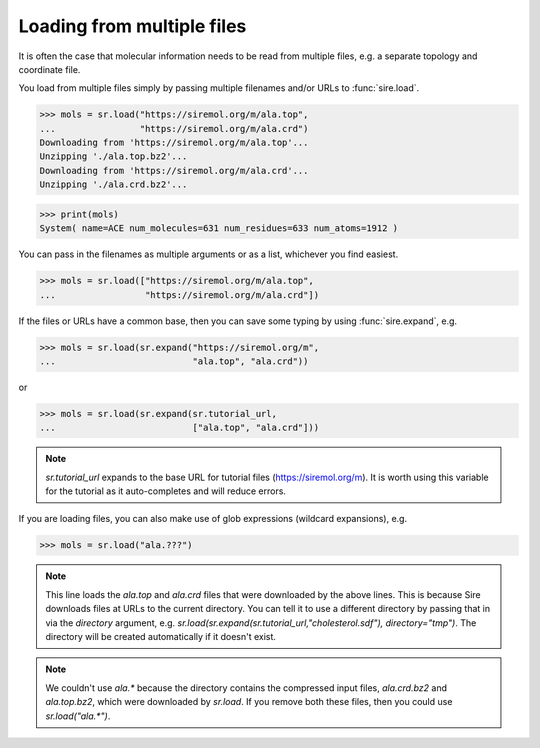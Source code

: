 ===========================
Loading from multiple files
===========================

It is often the case that molecular information needs to be read from
multiple files, e.g. a separate topology and coordinate file.

You load from multiple files simply by passing multiple filenames and/or
URLs to :func:`sire.load`.

>>> mols = sr.load("https://siremol.org/m/ala.top",
...                "https://siremol.org/m/ala.crd")
Downloading from 'https://siremol.org/m/ala.top'...
Unzipping './ala.top.bz2'...
Downloading from 'https://siremol.org/m/ala.crd'...
Unzipping './ala.crd.bz2'...

>>> print(mols)
System( name=ACE num_molecules=631 num_residues=633 num_atoms=1912 )

You can pass in the filenames as multiple arguments or as a list,
whichever you find easiest.

>>> mols = sr.load(["https://siremol.org/m/ala.top",
...                 "https://siremol.org/m/ala.crd"])

If the files or URLs have a common base, then you can save some typing
by using :func:`sire.expand`, e.g.

>>> mols = sr.load(sr.expand("https://siremol.org/m",
...                          "ala.top", "ala.crd"))

or

>>> mols = sr.load(sr.expand(sr.tutorial_url,
...                          ["ala.top", "ala.crd"]))

.. note::

   `sr.tutorial_url` expands to the base URL for tutorial files
   (https://siremol.org/m). It is worth using this variable for
   the tutorial as it auto-completes and will reduce errors.

If you are loading files, you can also make use of glob expressions
(wildcard expansions), e.g.

>>> mols = sr.load("ala.???")

.. note::

   This line loads the `ala.top` and `ala.crd` files that
   were downloaded by the above lines. This is because Sire downloads
   files at URLs to the current directory. You can tell it to use
   a different directory by passing that in via the `directory`
   argument, e.g. `sr.load(sr.expand(sr.tutorial_url,"cholesterol.sdf"), directory="tmp")`.
   The directory will be created automatically if it doesn't exist.

.. note::

   We couldn't use `ala.*` because the directory contains the compressed
   input files, `ala.crd.bz2` and `ala.top.bz2`, which were downloaded
   by `sr.load`. If you remove both these files, then you could
   use `sr.load("ala.*")`.
